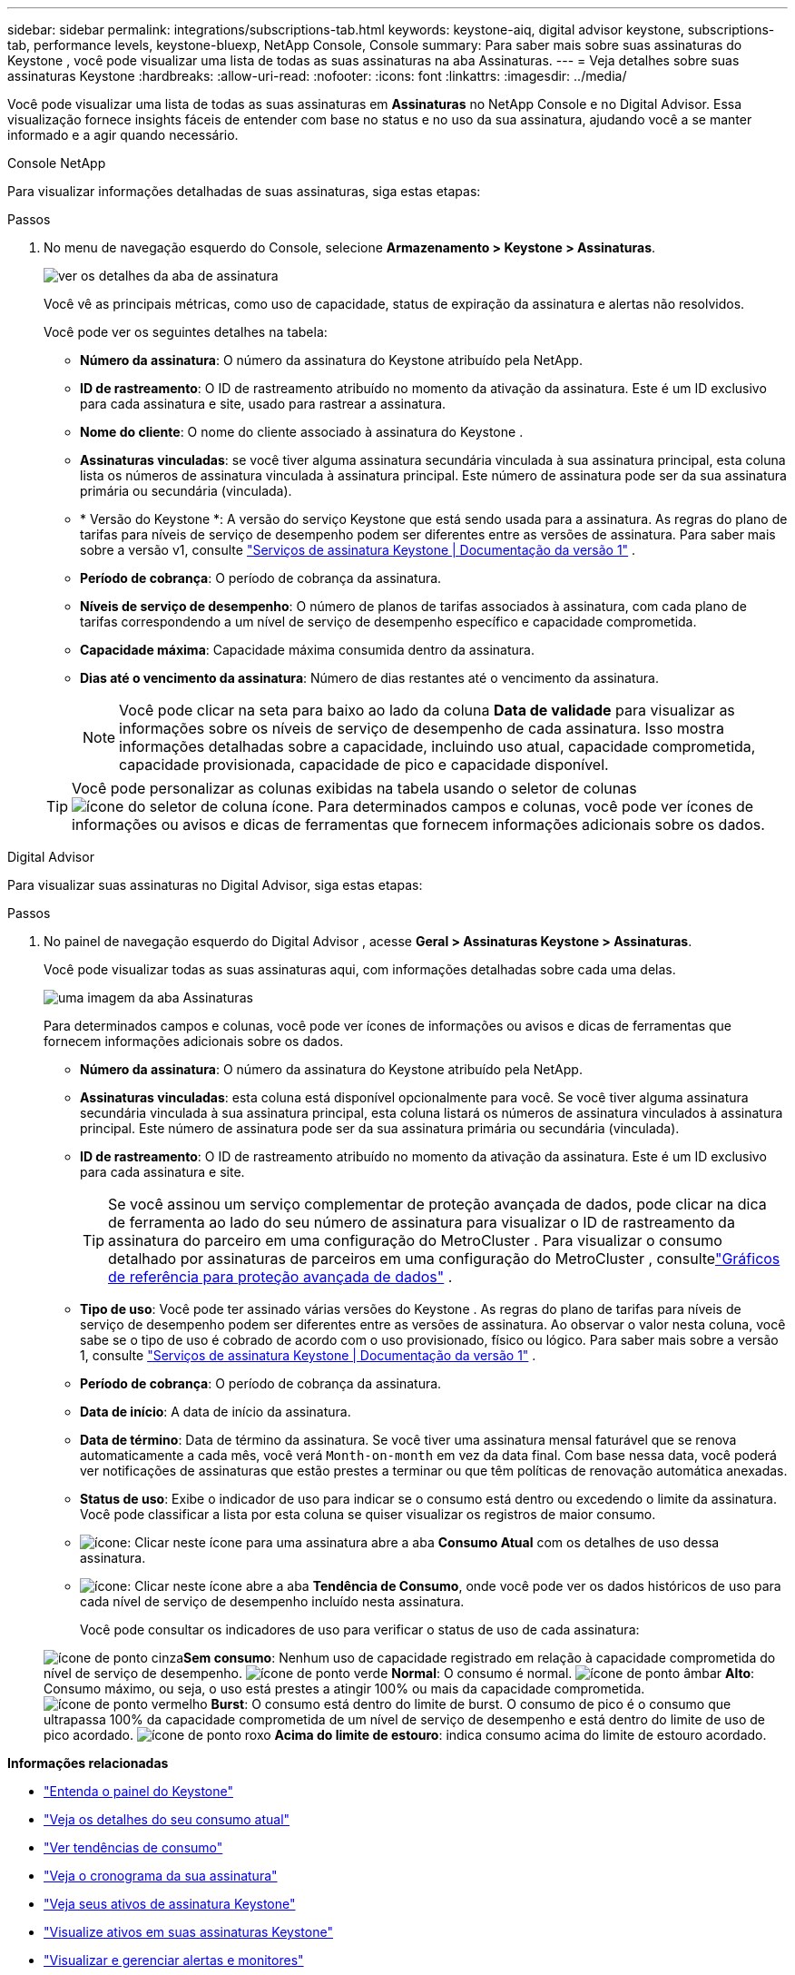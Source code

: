 ---
sidebar: sidebar 
permalink: integrations/subscriptions-tab.html 
keywords: keystone-aiq, digital advisor keystone, subscriptions-tab, performance levels, keystone-bluexp, NetApp Console, Console 
summary: Para saber mais sobre suas assinaturas do Keystone , você pode visualizar uma lista de todas as suas assinaturas na aba Assinaturas. 
---
= Veja detalhes sobre suas assinaturas Keystone
:hardbreaks:
:allow-uri-read: 
:nofooter: 
:icons: font
:linkattrs: 
:imagesdir: ../media/


[role="lead"]
Você pode visualizar uma lista de todas as suas assinaturas em *Assinaturas* no NetApp Console e no Digital Advisor.  Essa visualização fornece insights fáceis de entender com base no status e no uso da sua assinatura, ajudando você a se manter informado e a agir quando necessário.

[role="tabbed-block"]
====
.Console NetApp
--
Para visualizar informações detalhadas de suas assinaturas, siga estas etapas:

.Passos
. No menu de navegação esquerdo do Console, selecione *Armazenamento > Keystone > Assinaturas*.
+
image:bxp-subscription-list-3.png["ver os detalhes da aba de assinatura"]

+
Você vê as principais métricas, como uso de capacidade, status de expiração da assinatura e alertas não resolvidos.

+
Você pode ver os seguintes detalhes na tabela:

+
** *Número da assinatura*: O número da assinatura do Keystone atribuído pela NetApp.
** *ID de rastreamento*: O ID de rastreamento atribuído no momento da ativação da assinatura.  Este é um ID exclusivo para cada assinatura e site, usado para rastrear a assinatura.
** *Nome do cliente*: O nome do cliente associado à assinatura do Keystone .
** *Assinaturas vinculadas*: se você tiver alguma assinatura secundária vinculada à sua assinatura principal, esta coluna lista os números de assinatura vinculada à assinatura principal.  Este número de assinatura pode ser da sua assinatura primária ou secundária (vinculada).
** * Versão do Keystone *: A versão do serviço Keystone que está sendo usada para a assinatura.  As regras do plano de tarifas para níveis de serviço de desempenho podem ser diferentes entre as versões de assinatura.  Para saber mais sobre a versão v1, consulte https://docs.netapp.com/us-en/keystone/index.html["Serviços de assinatura Keystone | Documentação da versão 1"^] .
** *Período de cobrança*: O período de cobrança da assinatura.
** *Níveis de serviço de desempenho*: O número de planos de tarifas associados à assinatura, com cada plano de tarifas correspondendo a um nível de serviço de desempenho específico e capacidade comprometida.
** *Capacidade máxima*: Capacidade máxima consumida dentro da assinatura.
** *Dias até o vencimento da assinatura*: Número de dias restantes até o vencimento da assinatura.
+

NOTE: Você pode clicar na seta para baixo ao lado da coluna *Data de validade* para visualizar as informações sobre os níveis de serviço de desempenho de cada assinatura. Isso mostra informações detalhadas sobre a capacidade, incluindo uso atual, capacidade comprometida, capacidade provisionada, capacidade de pico e capacidade disponível.

+

TIP: Você pode personalizar as colunas exibidas na tabela usando o seletor de colunasimage:column-selector.png["ícone do seletor de coluna"] ícone.  Para determinados campos e colunas, você pode ver ícones de informações ou avisos e dicas de ferramentas que fornecem informações adicionais sobre os dados.





--
.Digital Advisor
--
Para visualizar suas assinaturas no Digital Advisor, siga estas etapas:

.Passos
. No painel de navegação esquerdo do Digital Advisor , acesse *Geral > Assinaturas Keystone > Assinaturas*.
+
Você pode visualizar todas as suas assinaturas aqui, com informações detalhadas sobre cada uma delas.

+
image:all-subs-4.png["uma imagem da aba Assinaturas"]

+
Para determinados campos e colunas, você pode ver ícones de informações ou avisos e dicas de ferramentas que fornecem informações adicionais sobre os dados.

+
** *Número da assinatura*: O número da assinatura do Keystone atribuído pela NetApp.
** *Assinaturas vinculadas*: esta coluna está disponível opcionalmente para você.  Se você tiver alguma assinatura secundária vinculada à sua assinatura principal, esta coluna listará os números de assinatura vinculados à assinatura principal.  Este número de assinatura pode ser da sua assinatura primária ou secundária (vinculada).
** *ID de rastreamento*: O ID de rastreamento atribuído no momento da ativação da assinatura.  Este é um ID exclusivo para cada assinatura e site.
+

TIP: Se você assinou um serviço complementar de proteção avançada de dados, pode clicar na dica de ferramenta ao lado do seu número de assinatura para visualizar o ID de rastreamento da assinatura do parceiro em uma configuração do MetroCluster .  Para visualizar o consumo detalhado por assinaturas de parceiros em uma configuração do MetroCluster , consultelink:../integrations/consumption-tab.html#reference-charts-for-advanced-data-protection-for-metrocluster["Gráficos de referência para proteção avançada de dados"] .

** *Tipo de uso*: Você pode ter assinado várias versões do Keystone .  As regras do plano de tarifas para níveis de serviço de desempenho podem ser diferentes entre as versões de assinatura.  Ao observar o valor nesta coluna, você sabe se o tipo de uso é cobrado de acordo com o uso provisionado, físico ou lógico.  Para saber mais sobre a versão 1, consulte https://docs.netapp.com/us-en/keystone/index.html["Serviços de assinatura Keystone | Documentação da versão 1"^] .
** *Período de cobrança*: O período de cobrança da assinatura.
** *Data de início*: A data de início da assinatura.
** *Data de término*: Data de término da assinatura.  Se você tiver uma assinatura mensal faturável que se renova automaticamente a cada mês, você verá `Month-on-month` em vez da data final.  Com base nessa data, você poderá ver notificações de assinaturas que estão prestes a terminar ou que têm políticas de renovação automática anexadas.
** *Status de uso*: Exibe o indicador de uso para indicar se o consumo está dentro ou excedendo o limite da assinatura.  Você pode classificar a lista por esta coluna se quiser visualizar os registros de maior consumo.
** image:subs-dtls-icon.png["ícone"]: Clicar neste ícone para uma assinatura abre a aba *Consumo Atual* com os detalhes de uso dessa assinatura.
** image:aiq-ks-time-icon.png["ícone"]: Clicar neste ícone abre a aba *Tendência de Consumo*, onde você pode ver os dados históricos de uso para cada nível de serviço de desempenho incluído nesta assinatura.
+
Você pode consultar os indicadores de uso para verificar o status de uso de cada assinatura:

+
image:icon-grey.png["ícone de ponto cinza"]*Sem consumo*: Nenhum uso de capacidade registrado em relação à capacidade comprometida do nível de serviço de desempenho. image:icon-green.png["ícone de ponto verde"] *Normal*: O consumo é normal. image:icon-amber.png["ícone de ponto âmbar"] *Alto*: Consumo máximo, ou seja, o uso está prestes a atingir 100% ou mais da capacidade comprometida. image:icon-red.png["ícone de ponto vermelho"] *Burst*: O consumo está dentro do limite de burst.  O consumo de pico é o consumo que ultrapassa 100% da capacidade comprometida de um nível de serviço de desempenho e está dentro do limite de uso de pico acordado. image:icon-purple.png["ícone de ponto roxo"] *Acima do limite de estouro*: indica consumo acima do limite de estouro acordado.





--
====
*Informações relacionadas*

* link:../integrations/dashboard-overview.html["Entenda o painel do Keystone"]
* link:../integrations/current-usage-tab.html["Veja os detalhes do seu consumo atual"]
* link:../integrations/consumption-tab.html["Ver tendências de consumo"]
* link:../integrations/subscription-timeline.html["Veja o cronograma da sua assinatura"]
* link:../integrations/assets-tab.html["Veja seus ativos de assinatura Keystone"]
* link:../integrations/assets.html["Visualize ativos em suas assinaturas Keystone"]
* link:../integrations/monitoring-alerts.html["Visualizar e gerenciar alertas e monitores"]
* link:../integrations/volumes-objects-tab.html["Ver detalhes de volumes e objetos"]

